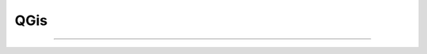 QGis
============

-----------------


.. code-block:: python
    :linenos:

    def demo():
        dfs
        return
